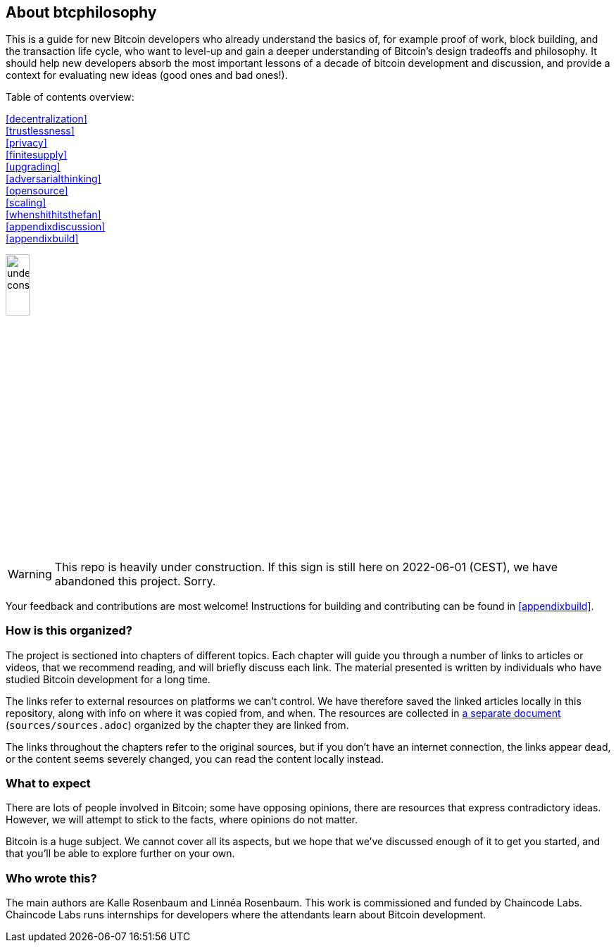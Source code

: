 == About btcphilosophy

This is a guide for new Bitcoin developers who already understand the
basics of, for example proof of work, block building, and the
transaction life cycle, who want to level-up and gain a deeper
understanding of Bitcoin's design tradeoffs and philosophy. It should
help new developers absorb the most important lessons of a decade of
bitcoin development and discussion, and provide a context for
evaluating new ideas (good ones and bad ones!).

Table of contents overview:

:oldstyle: {xrefstyle}
:xrefstyle: full
<<decentralization>>::
<<trustlessness>>::
<<privacy>>::
<<finitesupply>>::
<<upgrading>>::
<<adversarialthinking>>::
<<opensource>>::
<<scaling>>::
<<whenshithitsthefan>>::
<<appendixdiscussion>>::
<<appendixbuild>>:: {empty}

:xrefstyle: {oldstyle}

image::under-construction.svg[width=20%,float="right",align="center"]

WARNING: This repo is heavily under construction. If this sign is
still here on 2022-06-01 (CEST), we have abandoned this
project. Sorry.

Your feedback and contributions are most welcome! Instructions for
building and contributing can be found in <<appendixbuild>>.


=== How is this organized?

The project is sectioned into chapters of different topics. Each
chapter will guide you through a number of links to articles or
videos, that we recommend reading, and will briefly discuss each
link. The material presented is written by individuals who have
studied Bitcoin development for a long time.

The links refer to external resources on platforms we can't
control. We have therefore saved the linked articles locally in this
repository, along with info on where it was copied from, and when. The
resources are collected in link:sources/sources.html[a separate
document] (`sources/sources.adoc`) organized by the chapter they are
linked from.

The links throughout the chapters refer to the original sources, but
if you don't have an internet connection, the links appear dead, or
the content seems severely changed, you can read the content locally
instead.

=== What to expect

There are lots of people involved in Bitcoin; some have opposing opinions,
there are resources that express contradictory ideas. However, we will
attempt to stick to the facts, where opinions do not matter.

Bitcoin is a huge subject. We cannot cover all its aspects, but we
hope that we've discussed enough of it to get you started, and that
you'll be able to explore further on your own.

=== Who wrote this?

The main authors are Kalle Rosenbaum and Linnéa Rosenbaum. This work
is commissioned and funded by Chaincode Labs. Chaincode Labs runs internships
for developers where the attendants learn about Bitcoin development.
